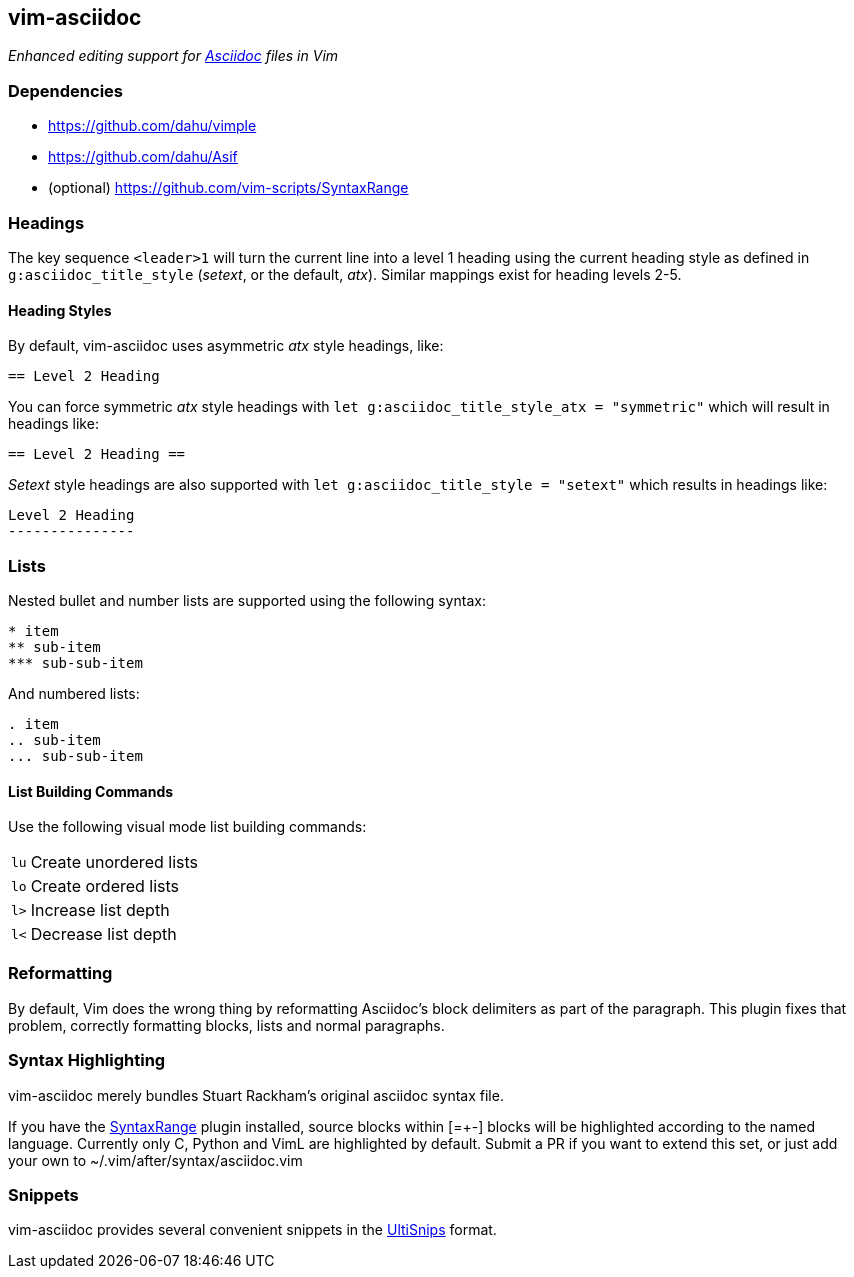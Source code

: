 == vim-asciidoc

__Enhanced editing support for http://asciidoc.org[Asciidoc] files in Vim__

=== Dependencies

* https://github.com/dahu/vimple[]
* https://github.com/dahu/Asif[]
* (optional) https://github.com/vim-scripts/SyntaxRange[]

=== Headings

The key sequence `<leader>1` will turn the current line into a level 1
heading using the current heading style as defined in
`g:asciidoc_title_style` (_setext_, or the default, _atx_). Similar
mappings exist for heading levels 2-5.

==== Heading Styles

By default, vim-asciidoc uses asymmetric _atx_ style headings, like:

....
== Level 2 Heading
....

You can force symmetric _atx_ style headings with `let
g:asciidoc_title_style_atx = "symmetric"` which will result in
headings like:

....
== Level 2 Heading ==
....

_Setext_ style headings are also supported with `let
g:asciidoc_title_style = "setext"` which results in headings like:

....
Level 2 Heading
---------------
....

=== Lists

.Nested bullet and number lists are supported using the following syntax:

....
* item
** sub-item
*** sub-sub-item
....

.And numbered lists:

....
. item
.. sub-item
... sub-sub-item
....

==== List Building Commands

Use the following visual mode list building commands:

[style="horizontal"]
`lu` :: Create unordered lists
`lo` :: Create ordered lists
`l>` :: Increase list depth
`l<` :: Decrease list depth

=== Reformatting

By default, Vim does the wrong thing by reformatting Asciidoc's block
delimiters as part of the paragraph. This plugin fixes that problem,
correctly formatting blocks, lists and normal paragraphs.

=== Syntax Highlighting

vim-asciidoc merely bundles Stuart Rackham's original asciidoc syntax
file.

If you have the
https://github.com/vim-scripts/SyntaxRange[SyntaxRange] plugin
installed, source blocks within ++[=+-]++ blocks will be highlighted
according to the named language. Currently only C, Python and VimL are
highlighted by default. Submit a PR if you want to extend this set, or just
add your own to ++~/.vim/after/syntax/asciidoc.vim++

=== Snippets

vim-asciidoc provides several convenient snippets in the
https://github.com/SirVer/ultisnips[UltiSnips] format.
